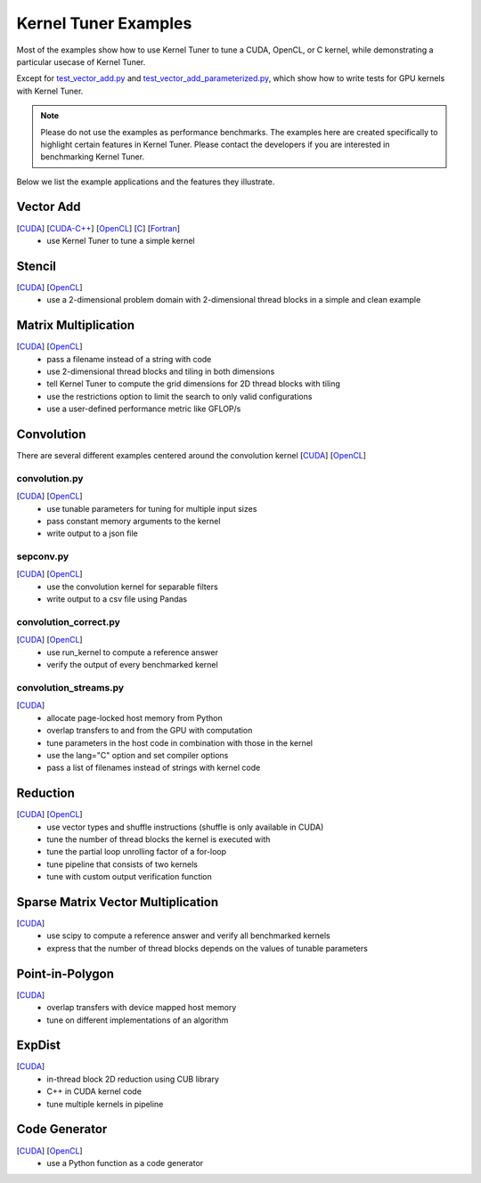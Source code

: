 Kernel Tuner Examples
=====================

Most of the examples show how to use Kernel Tuner to tune a
CUDA, OpenCL, or C kernel, while demonstrating a particular usecase of Kernel Tuner.

Except for `test\_vector\_add.py <https://github.com/kerneltuner/kernel_tuner/blob/master/examples/cuda/test_vector_add.py>`__  and 
`test\_vector\_add_parameterized.py <https://github.com/kerneltuner/kernel_tuner/blob/master/examples/cuda/test_vector_add_parameterized.py>`__,
which show how to write tests for GPU kernels with Kernel Tuner.

.. note::

    Please do not use the examples as performance benchmarks.
    The examples here are created specifically to highlight certain features in Kernel Tuner.
    Please contact the developers if you are interested in benchmarking Kernel Tuner.

Below we list the example applications and the features they illustrate.

Vector Add
----------
[`CUDA <https://github.com/kerneltuner/kernel_tuner/blob/master/examples/cuda/vector_add.py>`__] [`CUDA-C++ <https://github.com/kerneltuner/kernel_tuner/blob/master/examples/cuda-c++/vector_add.py>`__] [`OpenCL <https://github.com/kerneltuner/kernel_tuner/blob/master/examples/opencl/vector_add.py>`__] [`C <https://github.com/kerneltuner/kernel_tuner/blob/master/examples/c/vector_add.py>`__] [`Fortran <https://github.com/kerneltuner/kernel_tuner/blob/master/examples/fortran/vector_add.py>`__]
 - use Kernel Tuner to tune a simple kernel

Stencil
-------
[`CUDA <https://github.com/kerneltuner/kernel_tuner/blob/master/examples/cuda/stencil.py>`__] [`OpenCL <https://github.com/kerneltuner/kernel_tuner/blob/master/examples/opencl/stencil.py>`__]
 -  use a 2-dimensional problem domain with 2-dimensional thread blocks in a simple and clean example

Matrix Multiplication
---------------------
[`CUDA <https://github.com/kerneltuner/kernel_tuner/blob/master/examples/cuda/matmul.py>`__] [`OpenCL <https://github.com/kerneltuner/kernel_tuner/blob/master/examples/opencl/matmul.py>`__]
 -  pass a filename instead of a string with code
 -  use 2-dimensional thread blocks and tiling in both dimensions
 -  tell Kernel Tuner to compute the grid dimensions for 2D thread blocks with tiling
 -  use the restrictions option to limit the search to only valid configurations
 -  use a user-defined performance metric like GFLOP/s

Convolution
-----------
There are several different examples centered around the convolution
kernel [`CUDA <https://github.com/kerneltuner/kernel_tuner/blob/master/examples/cuda/convolution.cu>`__]
[`OpenCL <https://github.com/kerneltuner/kernel_tuner/blob/master/examples/opencl/convolution.cl>`__]

convolution.py
~~~~~~~~~~~~~~
[`CUDA <https://github.com/kerneltuner/kernel_tuner/blob/master/examples/cuda/convolution.py>`__] [`OpenCL <https://github.com/kerneltuner/kernel_tuner/blob/master/examples/opencl/convolution.py>`__]
 - use tunable parameters for tuning for multiple input sizes
 - pass constant memory arguments to the kernel
 - write output to a json file

sepconv.py
~~~~~~~~~~
[`CUDA <https://github.com/kerneltuner/kernel_tuner/blob/master/examples/cuda/sepconv.py>`__] [`OpenCL <https://github.com/kerneltuner/kernel_tuner/blob/master/examples/opencl/sepconv.py>`__]
 - use the convolution kernel for separable filters
 - write output to a csv file using Pandas

convolution\_correct.py
~~~~~~~~~~~~~~~~~~~~~~~
[`CUDA <https://github.com/kerneltuner/kernel_tuner/blob/master/examples/cuda/convolution_correct.py>`__] [`OpenCL <https://github.com/kerneltuner/kernel_tuner/blob/master/examples/opencl/convolution_correct.py>`__]
 - use run\_kernel to compute a reference answer
 - verify the output of every benchmarked kernel

convolution\_streams.py
~~~~~~~~~~~~~~~~~~~~~~~
[`CUDA <https://github.com/kerneltuner/kernel_tuner/blob/master/examples/cuda/convolution_streams.py>`__]
 - allocate page-locked host memory from Python
 - overlap transfers to and from the GPU with computation
 - tune parameters in the host code in combination with those in the kernel
 - use the lang="C" option and set compiler options
 - pass a list of filenames instead of strings with kernel code

Reduction
---------
[`CUDA <https://github.com/kerneltuner/kernel_tuner/blob/master/examples/cuda/reduction.py>`__] [`OpenCL <https://github.com/kerneltuner/kernel_tuner/blob/master/examples/opencl/reduction.py>`__]
 - use vector types and shuffle instructions (shuffle is only available in CUDA)
 - tune the number of thread blocks the kernel is executed with
 - tune the partial loop unrolling factor of a for-loop
 - tune pipeline that consists of two kernels
 - tune with custom output verification function

Sparse Matrix Vector Multiplication
-----------------------------------
[`CUDA <https://github.com/kerneltuner/kernel_tuner/blob/master/examples/cuda/spmv.py>`__]
 -  use scipy to compute a reference answer and verify all benchmarked kernels
 -  express that the number of thread blocks depends on the values of tunable parameters

Point-in-Polygon
----------------
[`CUDA <https://github.com/kerneltuner/kernel_tuner/blob/master/examples/cuda/pnpoly.py>`__]
 -  overlap transfers with device mapped host memory
 -  tune on different implementations of an algorithm

ExpDist
-------
[`CUDA <https://github.com/kerneltuner/kernel_tuner/blob/master/examples/cuda/expdist.py>`__]
 -  in-thread block 2D reduction using CUB library
 -  C++ in CUDA kernel code
 -  tune multiple kernels in pipeline

Code Generator
--------------
[`CUDA <https://github.com/kerneltuner/kernel_tuner/blob/master/examples/cuda/vector_add_codegen.py>`__] [`OpenCL <https://github.com/kerneltuner/kernel_tuner/blob/master/examples/opencl/vector_add_codegen.py>`__]
 - use a Python function as a code generator
